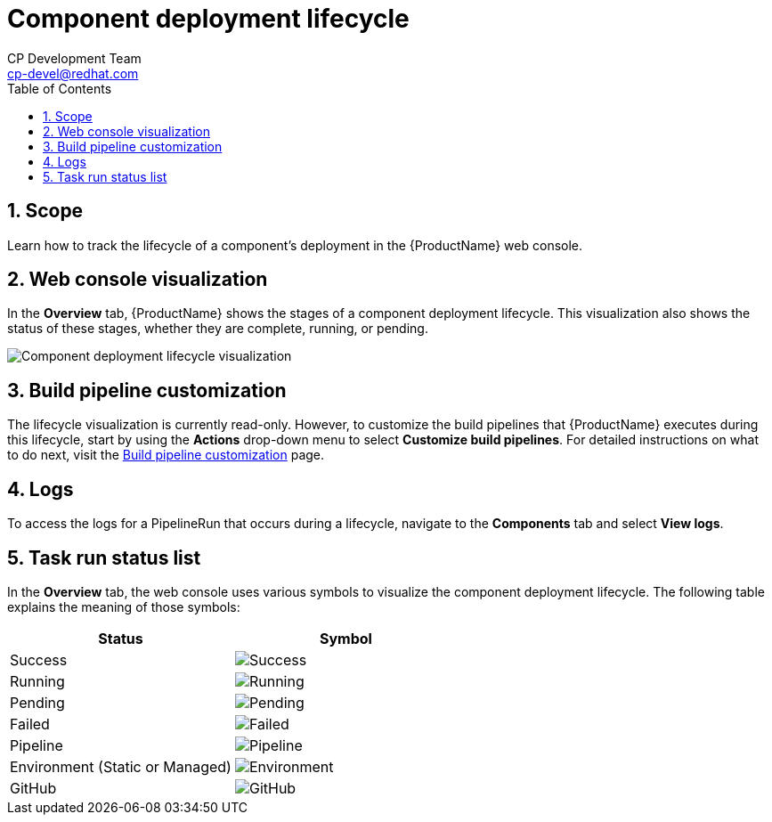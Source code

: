 = Component deployment lifecycle
CP Development Team <cp-devel@redhat.com>
:toc: left
:icons: font
:numbered:
:source-highlighter: highlightjs

== Scope
Learn how to track the lifecycle of a component's deployment in the {ProductName} web console.

== Web console visualization
In the *Overview* tab, {ProductName} shows the stages of a component deployment lifecycle. This visualization also shows the status of these stages, whether they are complete, running, or pending. 

image::new_lifecycle_screenshot.png[alt=Component deployment lifecycle visualization]

== Build pipeline customization
The lifecycle visualization is currently read-only. However, to customize the build pipelines that {ProductName} executes during this lifecycle, start by using the *Actions* drop-down menu to select *Customize build pipelines*. For detailed instructions on what to do next, visit the xref:getting-started/build_service.adoc[Build pipeline customization] page.

== Logs
To access the logs for a PipelineRun that occurs during a lifecycle, navigate to the *Components* tab and select *View logs*.

== Task run status list
In the *Overview* tab, the web console uses various symbols to visualize the component deployment lifecycle. The following table explains the meaning of those symbols:

[cols="1,1"]
|===
|Status |Symbol

|Success
|image:success_icon.svg[alt=Success]

|Running
|image:running_icon.svg[alt=Running]

|Pending
|image:pending_icon.svg[alt=Pending]

|Failed
|image:fail_icon.svg[alt=Failed]

|Pipeline
|image:pipeline_icon.svg[alt=Pipeline]

|Environment (Static or Managed)
|image:environment_icon.png[alt=Environment]

|GitHub
|image:github_icon.svg[alt=GitHub]

|===